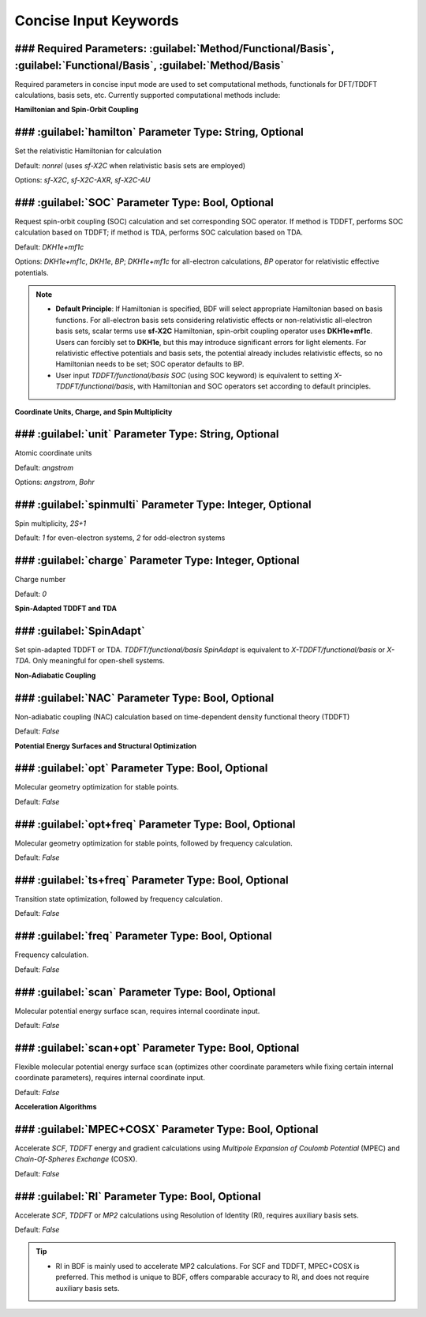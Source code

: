 Concise Input Keywords
===============================

### Required Parameters: :guilabel:`Method/Functional/Basis`, :guilabel:`Functional/Basis`, :guilabel:`Method/Basis`
----------------------------------------------------------------------------------------
Required parameters in concise input mode are used to set computational methods, functionals for DFT/TDDFT calculations, basis sets, etc. Currently supported computational methods include:

+-------------------+------------------------------------------------------------------+
| Method              | Functionality                                                     |
+-------------------+------------------------------------------------------------------+
|HF                 | Hatree-Fock                                                      |
+-------------------+------------------------------------------------------------------+
|RHF                | Restricted Hatree-Fock                                           |
+-------------------+------------------------------------------------------------------+
|UHF                | Unrestricted Hartree-Fock                                        |
+-------------------+------------------------------------------------------------------+
|ROHF               | Restricted open-shell Hatree-Fock                                |
+-------------------+------------------------------------------------------------------+
|KS                 | Kohn-Sham                                                        |
+-------------------+------------------------------------------------------------------+
|RKS                | Restricted Kohn-Sham                                             |
+-------------------+------------------------------------------------------------------+
|UKS                | Unrestricted Kohn-Sham                                           |
+-------------------+------------------------------------------------------------------+
|TDDFT              | Time-dependent density functional theory                         |
+-------------------+------------------------------------------------------------------+
|TDA                | Tamm-Dancoff Approximation                                       |
+-------------------+------------------------------------------------------------------+
|X-TDDFT            | Extended spin-adapted TDDFT                                      |
+-------------------+------------------------------------------------------------------+
|X-TDA              | Extended spin-adapted TDA                                        |
+-------------------+------------------------------------------------------------------+
|TDDFT-SOC          | TDDFT with spin-orbit coupling                                   |
+-------------------+------------------------------------------------------------------+
|TDA-SOC            | TDA with spin-orbit coupling                                     |
+-------------------+------------------------------------------------------------------+
|X-TDDFT-SOC        | Extended spin-adapted TDDFT with spin-orbit coupling             |
+-------------------+------------------------------------------------------------------+
|X-TDA-SOC          | Extended TDA with SOC                                            |
+-------------------+------------------------------------------------------------------+
|TDDFT-NAC          | TDDFT with non-adabatic coupling                                 |
+-------------------+------------------------------------------------------------------+
|TDA-NAC            | TDA with non-adabatic coupling                                   |
+-------------------+------------------------------------------------------------------+
|X-TDDFT-NAC        | X-TDDFT with non-adabatic coupling                               |
+-------------------+------------------------------------------------------------------+
|X-TDA-NAC          | X-TDA with non-adabatic coupling                                 |
+-------------------+------------------------------------------------------------------+
|MP2                | Mollor-Plesset second order perturbation theory                  |
+-------------------+------------------------------------------------------------------+
|RI-MP2             | MP2 using Resolution of Identity                                 |
+-------------------+------------------------------------------------------------------+

**Hamiltonian and Spin-Orbit Coupling**

### :guilabel:`hamilton` Parameter Type: String, Optional
----------------------------------------------------
Set the relativistic Hamiltonian for calculation

Default: `nonrel` (uses `sf-X2C` when relativistic basis sets are employed)

Options: `sf-X2C`, `sf-X2C-AXR`, `sf-X2C-AU`

### :guilabel:`SOC` Parameter Type: Bool, Optional
------------------------------------------------
Request spin-orbit coupling (SOC) calculation and set corresponding SOC operator. If method is TDDFT, performs SOC calculation based on TDDFT; if method is TDA, performs SOC calculation based on TDA.

Default: `DKH1e+mf1c`

Options: `DKH1e+mf1c`, `DKH1e`, `BP`; `DKH1e+mf1c` for all-electron calculations, `BP` operator for relativistic effective potentials.

.. note::
  * **Default Principle**: If Hamiltonian is specified, BDF will select appropriate Hamiltonian based on basis functions. For all-electron basis sets considering relativistic effects or non-relativistic all-electron basis sets, scalar terms use **sf-X2C** Hamiltonian, spin-orbit coupling operator uses **DKH1e+mf1c**. Users can forcibly set to **DKH1e**, but this may introduce significant errors for light elements. For relativistic effective potentials and basis sets, the potential already includes relativistic effects, so no Hamiltonian needs to be set; SOC operator defaults to BP.
  * User input `TDDFT/functional/basis SOC` (using SOC keyword) is equivalent to setting `X-TDDFT/functional/basis`, with Hamiltonian and SOC operators set according to default principles.

**Coordinate Units, Charge, and Spin Multiplicity**

### :guilabel:`unit` Parameter Type: String, Optional
------------------------------------------------
Atomic coordinate units

Default: `angstrom`

Options: `angstrom`, `Bohr`

### :guilabel:`spinmulti` Parameter Type: Integer, Optional
------------------------------------------------
Spin multiplicity, `2S+1`

Default: `1` for even-electron systems, `2` for odd-electron systems

### :guilabel:`charge` Parameter Type: Integer, Optional
------------------------------------------------
Charge number

Default: `0`

**Spin-Adapted TDDFT and TDA**

### :guilabel:`SpinAdapt`
------------------------------------------------
Set spin-adapted TDDFT or TDA. `TDDFT/functional/basis SpinAdapt` is equivalent to `X-TDDFT/functional/basis` or `X-TDA`. Only meaningful for open-shell systems.

**Non-Adiabatic Coupling**

### :guilabel:`NAC` Parameter Type: Bool, Optional
------------------------------------------------
Non-adiabatic coupling (NAC) calculation based on time-dependent density functional theory (TDDFT)

Default: `False`

**Potential Energy Surfaces and Structural Optimization**

### :guilabel:`opt` Parameter Type: Bool, Optional
------------------------------------------------
Molecular geometry optimization for stable points.

Default: `False`

### :guilabel:`opt+freq` Parameter Type: Bool, Optional
------------------------------------------------
Molecular geometry optimization for stable points, followed by frequency calculation.

Default: `False`

### :guilabel:`ts+freq` Parameter Type: Bool, Optional
------------------------------------------------
Transition state optimization, followed by frequency calculation.

Default: `False`

### :guilabel:`freq` Parameter Type: Bool, Optional
------------------------------------------------
Frequency calculation.

Default: `False`

### :guilabel:`scan` Parameter Type: Bool, Optional
------------------------------------------------
Molecular potential energy surface scan, requires internal coordinate input.

Default: `False`

### :guilabel:`scan+opt` Parameter Type: Bool, Optional
------------------------------------------------
Flexible molecular potential energy surface scan (optimizes other coordinate parameters while fixing certain internal coordinate parameters), requires internal coordinate input.

Default: `False`

**Acceleration Algorithms**

### :guilabel:`MPEC+COSX` Parameter Type: Bool, Optional 
------------------------------------------------
Accelerate `SCF`, `TDDFT` energy and gradient calculations using `Multipole Expansion of Coulomb Potential` (MPEC) and `Chain-Of-Spheres Exchange` (COSX).

Default: `False`

### :guilabel:`RI` Parameter Type: Bool, Optional 
------------------------------------------------
Accelerate `SCF`, `TDDFT` or `MP2` calculations using Resolution of Identity (RI), requires auxiliary basis sets.

Default: `False`

.. tip::
  * RI in BDF is mainly used to accelerate MP2 calculations. For SCF and TDDFT, MPEC+COSX is preferred. This method is unique to BDF, offers comparable accuracy to RI, and does not require auxiliary basis sets.